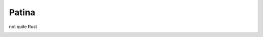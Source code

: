 Patina
======
not quite Rust

.. image:: https://secure.travis-ci.org/lucian1900/patina.png
    :target: http://travis-ci.org/lucian1900/patina